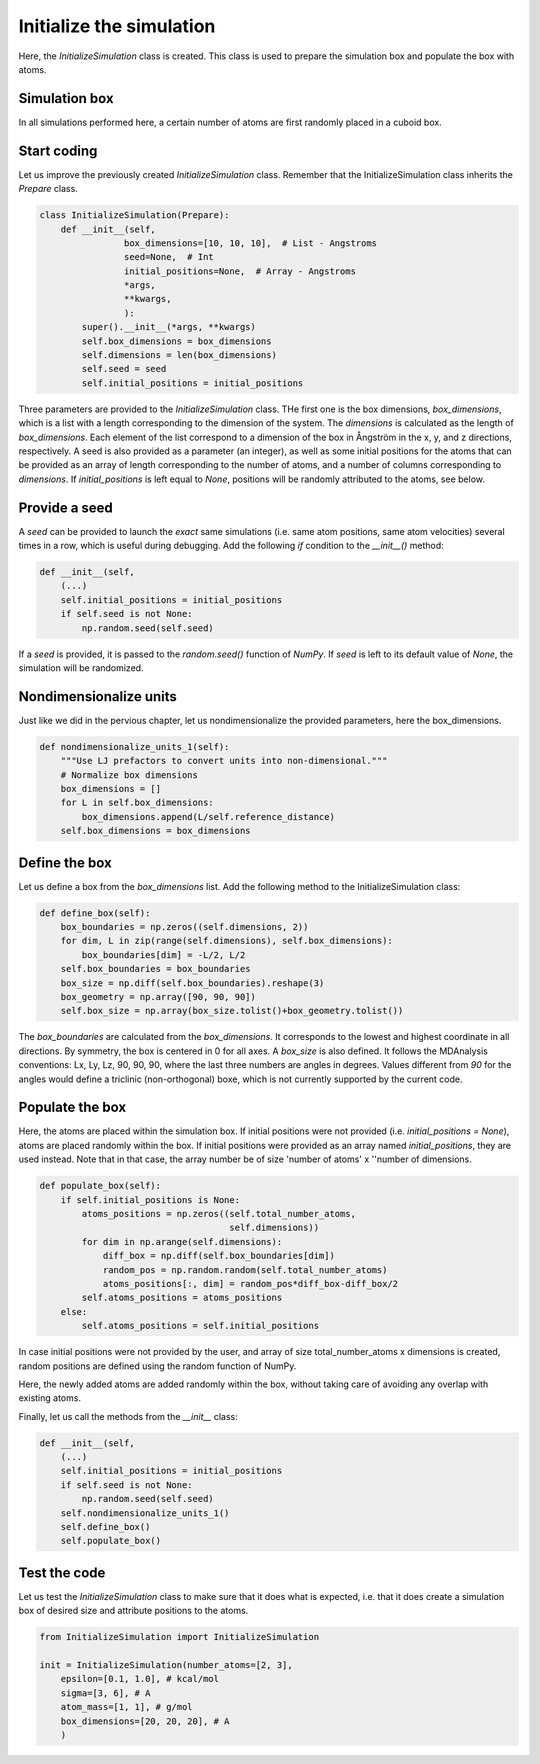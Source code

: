 Initialize the simulation
=========================

Here, the *InitializeSimulation* class is created. This class is used to
prepare the simulation box and populate the box with atoms.

Simulation box
--------------

In all simulations performed here, a certain number of atoms are first 
randomly placed in a cuboid box.

Start coding
------------

Let us improve the previously created *InitializeSimulation* class. Remember that
the InitializeSimulation class inherits the *Prepare* class.

.. label:: start_InitializeSimulation_class

.. code-block:: python

    class InitializeSimulation(Prepare):
        def __init__(self,
                    box_dimensions=[10, 10, 10],  # List - Angstroms
                    seed=None,  # Int
                    initial_positions=None,  # Array - Angstroms
                    *args,
                    **kwargs,
                    ):
            super().__init__(*args, **kwargs)
            self.box_dimensions = box_dimensions
            self.dimensions = len(box_dimensions)
            self.seed = seed
            self.initial_positions = initial_positions

.. label:: end_InitializeSimulation_class

Three parameters are provided to the *InitializeSimulation* class. THe first one
is the box dimensions, *box_dimensions*, which is a list with a length corresponding to
the dimension of the system. The *dimensions* is calculated as the length of *box_dimensions*.
Each element of the list correspond to a dimension of the box in Ångström in the x, y, and
z directions, respectively. A seed is also provided as a parameter (an integer), as well as some initial
positions for the atoms that can be provided as an array of length corresponding
to the number of atoms, and a number of columns corresponding to *dimensions*. If
*initial_positions* is left equal to *None*, positions will be randomly attributed
to the atoms, see below.

Provide a seed
--------------

A *seed* can be provided to launch the *exact* same simulations (i.e. same atom positions,
same atom velocities) several times in a row, which is useful during debugging. Add
the following *if* condition to the *__init__()* method:

.. label:: start_InitializeSimulation_class

.. code-block:: python

    def __init__(self,
        (...)
        self.initial_positions = initial_positions
        if self.seed is not None:
            np.random.seed(self.seed)

.. label:: end_InitializeSimulation_class

If a *seed* is provided, it is passed to the *random.seed()* function of *NumPy*.
If *seed* is left to its default value of *None*, the simulation will be randomized.

Nondimensionalize units
-----------------------

Just like we did in the pervious chapter, let us nondimensionalize the provided
parameters, here the box_dimensions.

..
    (S.G. TOFIX: what about initial_positions? It should be nondimensionalized too.

.. label:: start_InitializeSimulation_class

.. code-block:: python

    def nondimensionalize_units_1(self):
        """Use LJ prefactors to convert units into non-dimensional."""
        # Normalize box dimensions
        box_dimensions = []
        for L in self.box_dimensions:
            box_dimensions.append(L/self.reference_distance)
        self.box_dimensions = box_dimensions

.. label:: end_InitializeSimulation_class

Define the box
--------------

Let us define a box from the *box_dimensions* list. Add the following method
to the InitializeSimulation class:

.. label:: start_InitializeSimulation_class

.. code-block:: python

    def define_box(self):
        box_boundaries = np.zeros((self.dimensions, 2))
        for dim, L in zip(range(self.dimensions), self.box_dimensions):
            box_boundaries[dim] = -L/2, L/2
        self.box_boundaries = box_boundaries
        box_size = np.diff(self.box_boundaries).reshape(3)
        box_geometry = np.array([90, 90, 90])
        self.box_size = np.array(box_size.tolist()+box_geometry.tolist())

.. label:: end_InitializeSimulation_class

The *box_boundaries* are calculated from the *box_dimensions*. It corresponds to
the lowest and highest coordinate in all directions. By symmetry, the box is centered
in 0 for all axes. A *box_size* is also defined. It follows the MDAnalysis
conventions: Lx, Ly, Lz, 90, 90, 90, where the last three numbers are angles in
degrees. Values different from *90* for the angles would define a triclinic
(non-orthogonal) boxe, which is not currently supported by the current code.

Populate the box
----------------

Here, the atoms are placed within the simulation box. If initial
positions were not provided (i.e. *initial_positions = None*), atoms
are placed randomly within the box. If initial positions were provided
as an array named *initial_positions*, they are used instead. Note that in that
case, the array number be of size 'number of atoms' x ''number of dimensions.

.. label:: start_InitializeSimulation_class

.. code-block:: python

    def populate_box(self):
        if self.initial_positions is None:
            atoms_positions = np.zeros((self.total_number_atoms,
                                        self.dimensions))
            for dim in np.arange(self.dimensions):
                diff_box = np.diff(self.box_boundaries[dim])
                random_pos = np.random.random(self.total_number_atoms)
                atoms_positions[:, dim] = random_pos*diff_box-diff_box/2
            self.atoms_positions = atoms_positions
        else:
            self.atoms_positions = self.initial_positions

.. label:: end_InitializeSimulation_class

In case initial positions were not provided by the user, and array of size
total_number_atoms x dimensions is created, random positions are defined
using the random function of NumPy.

Here, the newly added atoms are added randomly within the box, without taking care
of avoiding any overlap with existing atoms.

Finally, let us call the methods from the *__init__* class:

.. label:: start_InitializeSimulation_class

.. code-block:: python

    def __init__(self,
        (...)
        self.initial_positions = initial_positions
        if self.seed is not None:
            np.random.seed(self.seed)
        self.nondimensionalize_units_1()
        self.define_box()
        self.populate_box()

.. label:: end_InitializeSimulation_class

Test the code
-------------

Let us test the *InitializeSimulation* class to make sure that it does what
is expected, i.e. that it does create a simulation box of desired size and
attribute positions to the atoms.

.. label:: start_test_InitializeSimulation_class

.. code-block:: python

    from InitializeSimulation import InitializeSimulation

    init = InitializeSimulation(number_atoms=[2, 3],
        epsilon=[0.1, 1.0], # kcal/mol
        sigma=[3, 6], # A
        atom_mass=[1, 1], # g/mol
        box_dimensions=[20, 20, 20], # A
        )

.. label:: end_test_InitializeSimulation_class